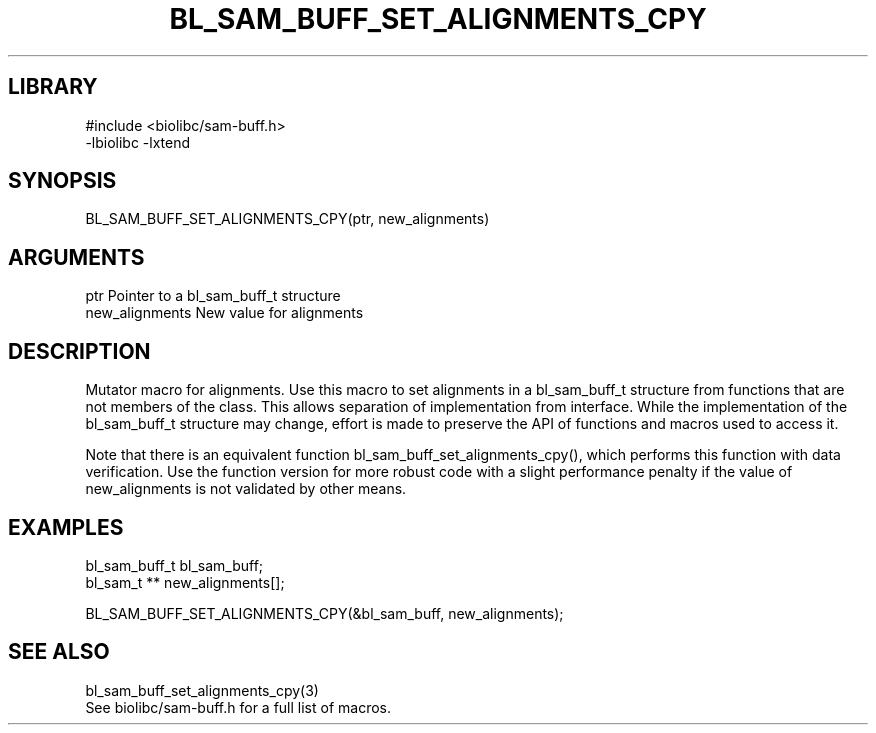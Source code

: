 \" Generated by /home/bacon/scripts/gen-get-set
.TH BL_SAM_BUFF_SET_ALIGNMENTS_CPY 3

.SH LIBRARY
.nf
.na
#include <biolibc/sam-buff.h>
-lbiolibc -lxtend
.ad
.fi

\" Convention:
\" Underline anything that is typed verbatim - commands, etc.
.SH SYNOPSIS
.PP
.nf 
.na
BL_SAM_BUFF_SET_ALIGNMENTS_CPY(ptr, new_alignments)
.ad
.fi

.SH ARGUMENTS
.nf
.na
ptr             Pointer to a bl_sam_buff_t structure
new_alignments  New value for alignments
.ad
.fi

.SH DESCRIPTION

Mutator macro for alignments.  Use this macro to set alignments in
a bl_sam_buff_t structure from functions that are not members of the class.
This allows separation of implementation from interface.  While the
implementation of the bl_sam_buff_t structure may change, effort is made to
preserve the API of functions and macros used to access it.

Note that there is an equivalent function bl_sam_buff_set_alignments_cpy(), which performs
this function with data verification.  Use the function version for more
robust code with a slight performance penalty if the value of
new_alignments is not validated by other means.

.SH EXAMPLES

.nf
.na
bl_sam_buff_t   bl_sam_buff;
bl_sam_t **     new_alignments[];

BL_SAM_BUFF_SET_ALIGNMENTS_CPY(&bl_sam_buff, new_alignments);
.ad
.fi

.SH SEE ALSO

.nf
.na
bl_sam_buff_set_alignments_cpy(3)
See biolibc/sam-buff.h for a full list of macros.
.ad
.fi
